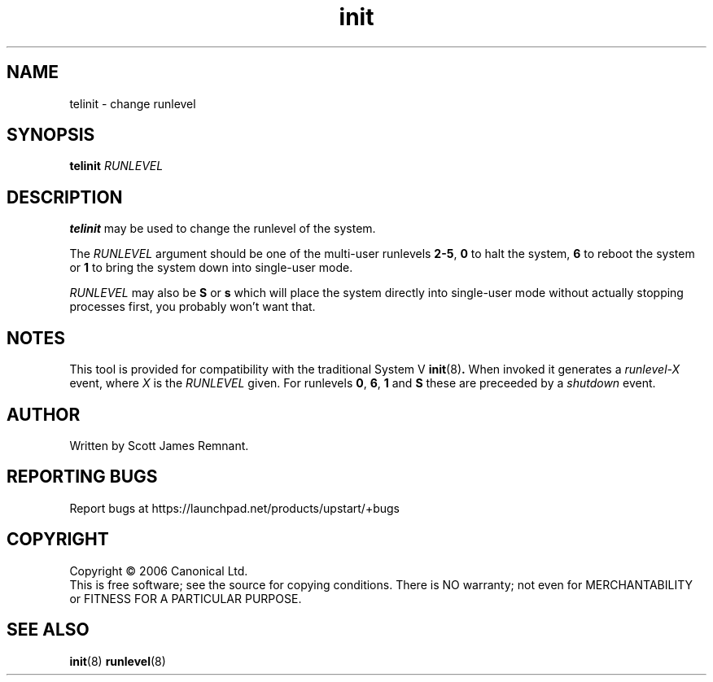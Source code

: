 .TH init 8 "September 2006" "Upstart"
.\"
.SH NAME
telinit \- change runlevel
.\"
.SH SYNOPSIS
\fBtelinit\fR \fIRUNLEVEL\fR
.\"
.SH DESCRIPTION
.B telinit
may be used to change the runlevel of the system.

The
.I RUNLEVEL
argument should be one of the multi-user runlevels
.BR 2-5 ,
.B 0
to halt the system,
.B 6
to reboot the system or
.B 1
to bring the system down into single-user mode.

.I RUNLEVEL
may also be
.BR S " or " s
which will place the system directly into single-user mode without actually
stopping processes first, you probably won't want that.
.\"
.SH NOTES
This tool is provided for compatibility with the traditional System V
.BR init (8) .
When invoked it generates a
.I runlevel-X
event, where
.I X
is the
.I RUNLEVEL
given.  For runlevels
.BR 0 ", " 6 ", " 1 " and " S
these are preceeded by a
.I shutdown
event.
.\"
.SH AUTHOR
Written by Scott James Remnant.
.\"
.SH REPORTING BUGS
Report bugs at https://launchpad.net/products/upstart/+bugs
.\"
.SH COPYRIGHT
Copyright \(co 2006 Canonical Ltd.
.br
This is free software; see the source for copying conditions.  There is NO
warranty; not even for MERCHANTABILITY or FITNESS FOR A PARTICULAR PURPOSE.
.\"
.SH SEE ALSO
.BR init (8)
.BR runlevel (8)
